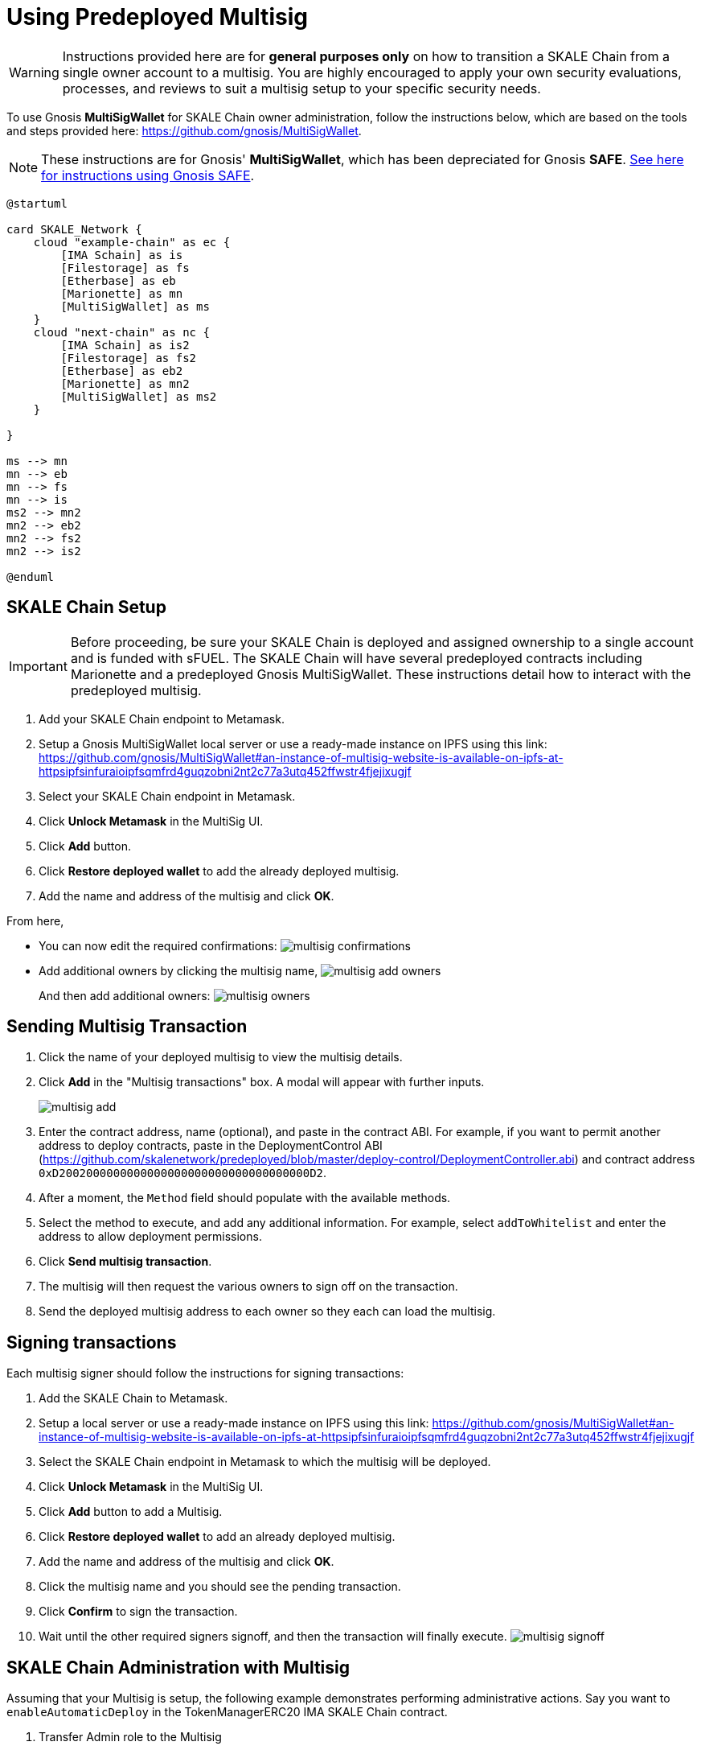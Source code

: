 = Using Predeployed Multisig
:experimental:

[WARNING]
Instructions provided here are for **general purposes only** on how to transition a SKALE Chain from a single owner account to a multisig. You are highly encouraged to apply your own security evaluations, processes, and reviews to suit a multisig setup to your specific security needs. 

To use Gnosis **MultiSigWallet** for SKALE Chain owner administration, follow the instructions below, which are based on the tools and steps provided here: <https://github.com/gnosis/MultiSigWallet>.

[NOTE]
These instructions are for Gnosis' **MultiSigWallet**, which has been depreciated for Gnosis **SAFE**. xref:gnosis-safe-setup.adoc[See here for instructions using Gnosis SAFE].

ifdef::env-github[image::[]]
ifndef::env-github[]
[plantuml]
....
@startuml

card SKALE_Network {
    cloud "example-chain" as ec {
        [IMA Schain] as is
        [Filestorage] as fs
        [Etherbase] as eb
        [Marionette] as mn
        [MultiSigWallet] as ms
    }
    cloud "next-chain" as nc {
        [IMA Schain] as is2
        [Filestorage] as fs2
        [Etherbase] as eb2
        [Marionette] as mn2
        [MultiSigWallet] as ms2
    }
    
}

ms --> mn
mn --> eb
mn --> fs
mn --> is
ms2 --> mn2
mn2 --> eb2
mn2 --> fs2
mn2 --> is2

@enduml
....

endif::[]

== SKALE Chain Setup

[IMPORTANT]
Before proceeding, be sure your SKALE Chain is deployed and assigned ownership to a single account and is funded with sFUEL. The SKALE Chain will have several predeployed contracts including Marionette and a predeployed Gnosis MultiSigWallet. These instructions detail how to interact with the predeployed multisig.

. Add your SKALE Chain endpoint to Metamask.
. Setup a Gnosis MultiSigWallet local server or use a ready-made instance on IPFS using this link: <https://github.com/gnosis/MultiSigWallet#an-instance-of-multisig-website-is-available-on-ipfs-at-httpsipfsinfuraioipfsqmfrd4guqzobni2nt2c77a3utq452ffwstr4fjejixugjf>
. Select your SKALE Chain endpoint in Metamask.
. Click btn:[Unlock Metamask] in the MultiSig UI.
. Click btn:[Add] button.
. Click btn:[Restore deployed wallet] to add the already deployed multisig.
. Add the name and address of the multisig and click btn:[OK].

From here, 

* You can now edit the required confirmations:
image:./assets/multisig-confirmations.png[]

* Add additional owners by clicking the multisig name,
image:./assets/multisig-add-owners.png[]
+
And then add additional owners:
image:./assets/multisig-owners.png[]

== Sending Multisig Transaction

. Click the name of your deployed multisig to view the multisig details.
. Click btn:[Add] in the "Multisig transactions" box. A modal will appear with further inputs.
+
image:./assets/multisig-add.png[]
+
. Enter the contract address, name (optional), and paste in the contract ABI. For example, if you want to permit another address to deploy contracts, paste in the DeploymentControl ABI (https://github.com/skalenetwork/predeployed/blob/master/deploy-control/DeploymentController.abi) and contract address `0xD2002000000000000000000000000000000000D2`.
. After a moment, the `Method` field should populate with the available methods.
. Select the method to execute, and add any additional information. For example, select `addToWhitelist` and enter the address to allow deployment permissions.
. Click btn:[Send multisig transaction].
. The multisig will then request the various owners to sign off on the transaction.
. Send the deployed multisig address to each owner so they each can load the multisig.

== Signing transactions

Each multisig signer should follow the instructions for signing transactions:

. Add the SKALE Chain to Metamask.
. Setup a local server or use a ready-made instance on IPFS using this link: <https://github.com/gnosis/MultiSigWallet#an-instance-of-multisig-website-is-available-on-ipfs-at-httpsipfsinfuraioipfsqmfrd4guqzobni2nt2c77a3utq452ffwstr4fjejixugjf>
. Select the SKALE Chain endpoint in Metamask to which the multisig will be deployed.
. Click btn:[Unlock Metamask] in the MultiSig UI.
. Click btn:[Add] button to add a Multisig.
. Click btn:[Restore deployed wallet] to add an already deployed multisig.
. Add the name and address of the multisig and click btn:[OK].
. Click the multisig name and you should see the pending transaction.  
. Click btn:[Confirm] to sign the transaction.
. Wait until the other required signers signoff, and then the transaction will finally execute.
image:./assets/multisig-signoff.png[]

== SKALE Chain Administration with Multisig

Assuming that your Multisig is setup, the following example demonstrates performing administrative actions. Say you want to `enableAutomaticDeploy` in the TokenManagerERC20 IMA SKALE Chain contract.

. Transfer Admin role to the Multisig
+
To transfer admin of the contract to the multisig, you can use Hardhat console (https://hardhat.org/guides/hardhat-console.html) using the SKALE Chain owner address assigned at deployment. First, grant the admin role to the multisig, then follow by revoking the admin role from the original owner address at deployment.
+
[source, shell]
----
> const multisigWalletAddress = '<DEPLOYED-MULTISIG-ADDRESS';
undefined

> await tokenManagerERC20.grantRole(await tokenManagerERC20.DEFAULT_ADMIN_ROLE(), multisigWalletAddress)
undefined

>await tokenManagerERC20.revokeRole(await tokenManagerERC20.DEFAULT_ADMIN_ROLE(), schainOwner.address);
undefined
----

. Enable Automatic Deployment using Multisig
+
Now that the multisig is granted the admin role, you can issue the transaction to enable automatic deployment. First you might want to check whether it's enabled or now, again using Hardhat console:
+
[source, shell]
----
> await tokenManagerERC20.automaticDeploy()
false
----
+
Assuming this returns `false`, then proceed under xref:_sending_multisig_transaction[Sending MultiSig Transaction] and use the ABI for the TokenManagerERC20, and select `enableAutomaticDeploy`.
